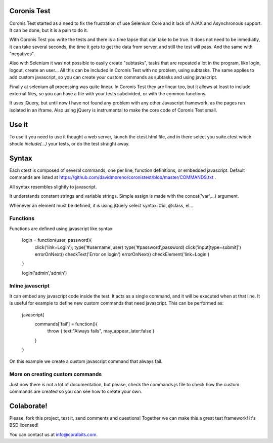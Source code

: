 Coronis Test
============

Coronis Test started as a need to fix the frustration of use Selenium Core and it lack of AJAX and Asynchronous support. It can be done, but it is a pain to do it.

With Coronis Test you write the tests and there is a time lapse that can take to be true. It does not need to be inmediatly, it can take several seconds, the time it gets to get the data from server, and still the test will pass. And the same with "negatives".

Also with Selenium it was not possible to easily create "subtasks", tasks that are repeated a lot in the program, like login, logout, create an user... All this can be included in Coronis Test with no problem, using subtasks. The same applies to add custom javascript, so you can create your custom commands as subtasks and using javascript.

Finally at selenium all processing was quite linear. In Coronis Test they are linear too, but it allows at least to include external files, so you can have a file with your tests subdivided, or with the common functions.

It uses jQuery, but until now I have not found any problem with any other Javascript framework, as the pages run isolated in an iframe. Also using jQuery is instrumental to make the core code of Coronis Test small.


Use it
======

To use it you need to use it thought a web server, launch the ctest.html file, and in there select you suite.ctest which should `include(...)` your tests, or do the test straight away.


Syntax
======

Each ctest is composed of several commands, one per line, function definitions, or embedded javascript. Default commands are listed at https://github.com/davidmoreno/coronistest/blob/master/COMMANDS.txt .

All syntax resembles slightly to javascript.

It understands constant strings and variable strings. Simple assign is made with the concat('var',...) argument.

Whenever an element must be defined, it is using jQuery select syntax: #id, @class, el...


Functions
---------

Functions are defined using javascript like syntax:

  login = function(user, password){
    click('link=Login');
    type('#username',user)
    type('#password',password)
    click('input[type=submit]')
    errorOnNext()
    checkText('Error on login')
    errorOnNext()
    checkElement('link=Login')
  }

  login('admin','admin')

Inline javascript
-----------------

It can embed any javascript code inside the test. It acts as a single command, and it will be executed when
at that line. It is useful for example to define new custom commands that need javascript. This can be performed 
as:

  javascript{
	commands['fail'] = function(){
		throw { text:"Always fails", may_appear_later:false }
	}
  } 

On this example we create a custom javascript command that always fail.


More on creating custom commands
--------------------------------

Just now there is not a lot of documentation, but please, check the commands.js file to check how the custom commands are created so you can see how to create your own.


Colaborate!
===========

Please, fork this project, test it, send comments and questions! Together we can make this a great test framework! It's BSD licensed!

You can contact us at info@coralbits.com.
